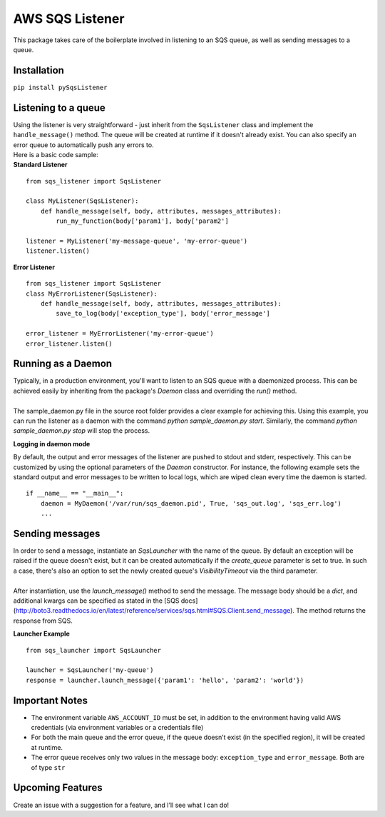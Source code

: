 AWS SQS Listener
----------------

This package takes care of the boilerplate involved in listening to an SQS
queue, as well as sending messages to a queue.

Installation
~~~~~~~~~~~~

``pip install pySqsListener``

Listening to a queue
~~~~~~~~~~~~~~~~~~~~

| Using the listener is very straightforward - just inherit from the
  ``SqsListener`` class and implement the ``handle_message()`` method.
  The queue will be created at runtime if it doesn't already exist.
  You can also specify an error queue to automatically push any errors to.

| Here is a basic code sample:

| **Standard Listener**

::

    from sqs_listener import SqsListener

    class MyListener(SqsListener):
        def handle_message(self, body, attributes, messages_attributes):
            run_my_function(body['param1'], body['param2']

    listener = MyListener('my-message-queue', 'my-error-queue')
    listener.listen()

**Error Listener**

::

    from sqs_listener import SqsListener
    class MyErrorListener(SqsListener):
        def handle_message(self, body, attributes, messages_attributes):
            save_to_log(body['exception_type'], body['error_message']

    error_listener = MyErrorListener('my-error-queue')
    error_listener.listen()

Running as a Daemon
~~~~~~~~~~~~~~~~~~~

| Typically, in a production environment, you'll want to listen to an SQS queue with a daemonized process.
  This can be achieved easily by inheriting from the package's `Daemon` class and overriding the `run()` method.
|
| The sample_daemon.py file in the source root folder provides a clear example for achieving this.  Using this example,
  you can run the listener as a daemon with the command `python sample_daemon.py start`.  Similarly, the command
  `python sample_daemon.py stop` will stop the process.

**Logging in daemon mode**

| By default, the output and error messages of the listener are pushed to stdout and stderr, respectively.  This can
  be customized by using the optional parameters of the `Daemon` constructor.  For instance, the following
  example sets the standard output and error messages to be written to local logs, which are wiped clean every
  time the daemon is started.
::

    if __name__ == "__main__":
        daemon = MyDaemon('/var/run/sqs_daemon.pid', True, 'sqs_out.log', 'sqs_err.log')
        ...

Sending messages
~~~~~~~~~~~~~~~~

| In order to send a message, instantiate an `SqsLauncher` with the name of the queue.  By default an exception will
  be raised if the queue doesn't exist, but it can be created automatically if the `create_queue` parameter is
  set to true.  In such a case, there's also an option to set the newly created queue's `VisibilityTimeout` via the
  third parameter.
|
| After instantiation, use the `launch_message()` method to send the message.  The message body should be a `dict`,
  and additional kwargs can be specified as stated in the [SQS docs](http://boto3.readthedocs.io/en/latest/reference/services/sqs.html#SQS.Client.send_message).
  The method returns the response from SQS.

**Launcher Example**

::

    from sqs_launcher import SqsLauncher

    launcher = SqsLauncher('my-queue')
    response = launcher.launch_message({'param1': 'hello', 'param2': 'world'})

Important Notes
~~~~~~~~~~~~~~~

-  The environment variable ``AWS_ACCOUNT_ID`` must be set, in addition
   to the environment having valid AWS credentials (via environment variables or a credentials file)
-  For both the main queue and the error queue, if the queue doesn’t
   exist (in the specified region), it will be created at runtime.
-  The error queue receives only two values in the message body: ``exception_type`` and ``error_message``. Both are of type ``str``

Upcoming Features
~~~~~~~~~~~~~~~~~

Create an issue with a suggestion for a feature, and I’ll see what I can
do!

